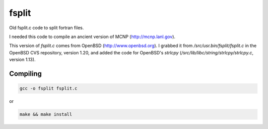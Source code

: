 ======
fsplit
======

Old fsplit.c code to split fortran files.

I needed this code to compile an ancient version of MCNP
(http://mcnp.lanl.gov).

This version of `fsplit.c` comes from OpenBSD (http://www.openbsd.org).
I grabbed it from `/src/usr.bin/fsplit/fsplit.c` in the OpenBSD CVS
repository, version 1.20, and added the code for OpenBSD's `strlcpy`
(`/src/lib/libc/string/strlcpy/strlcpy.c`, version 1.13).

Compiling
---------

.. code-block::

    gcc -o fsplit fsplit.c

or

.. code-block::

    make && make install


